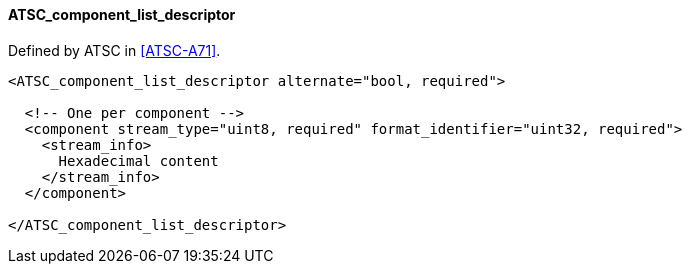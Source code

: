 ==== ATSC_component_list_descriptor

Defined by ATSC in <<ATSC-A71>>.

[source,xml]
----
<ATSC_component_list_descriptor alternate="bool, required">

  <!-- One per component -->
  <component stream_type="uint8, required" format_identifier="uint32, required">
    <stream_info>
      Hexadecimal content
    </stream_info>
  </component>

</ATSC_component_list_descriptor>
----
